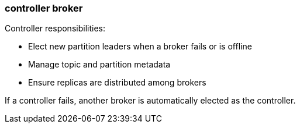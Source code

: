 === controller broker
:term-name: controller broker
:hover-text: A broker that’s responsible for managing operational metadata for a Redpanda cluster. At any given time, one active controller exists in a cluster. 
:category: Redpanda core

Controller responsibilities:

- Elect new partition leaders when a broker fails or is offline
- Manage topic and partition metadata
- Ensure replicas are distributed among brokers

If a controller fails, another broker is automatically elected as the controller.